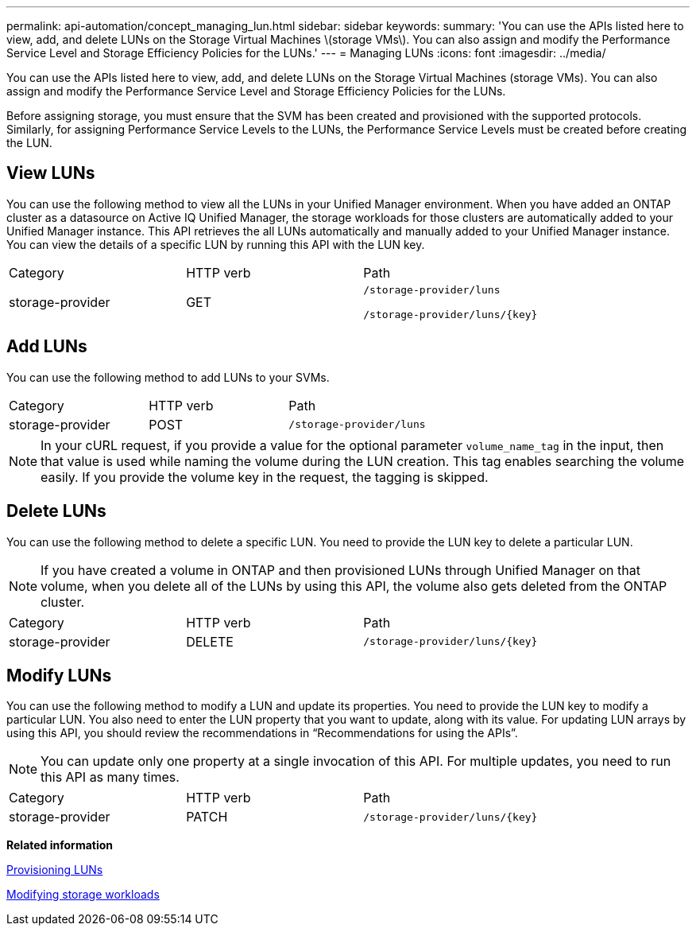 ---
permalink: api-automation/concept_managing_lun.html
sidebar: sidebar
keywords: 
summary: 'You can use the APIs listed here to view, add, and delete LUNs on the Storage Virtual Machines \(storage VMs\). You can also assign and modify the Performance Service Level and Storage Efficiency Policies for the LUNs.'
---
= Managing LUNs
:icons: font
:imagesdir: ../media/

[.lead]
You can use the APIs listed here to view, add, and delete LUNs on the Storage Virtual Machines (storage VMs). You can also assign and modify the Performance Service Level and Storage Efficiency Policies for the LUNs.

Before assigning storage, you must ensure that the SVM has been created and provisioned with the supported protocols. Similarly, for assigning Performance Service Levels to the LUNs, the Performance Service Levels must be created before creating the LUN.

== View LUNs

You can use the following method to view all the LUNs in your Unified Manager environment. When you have added an ONTAP cluster as a datasource on Active IQ Unified Manager, the storage workloads for those clusters are automatically added to your Unified Manager instance. This API retrieves the all LUNs automatically and manually added to your Unified Manager instance. You can view the details of a specific LUN by running this API with the LUN key.

|===
| Category| HTTP verb| Path
a|
storage-provider
a|
GET
a|
`/storage-provider/luns`

`+/storage-provider/luns/{key}+`

|===

== Add LUNs

You can use the following method to add LUNs to your SVMs.

|===
| Category| HTTP verb| Path
a|
storage-provider
a|
POST
a|
`/storage-provider/luns`
|===

[NOTE]
====
In your cURL request, if you provide a value for the optional parameter `volume_name_tag` in the input, then that value is used while naming the volume during the LUN creation. This tag enables searching the volume easily. If you provide the volume key in the request, the tagging is skipped.
====

== Delete LUNs

You can use the following method to delete a specific LUN. You need to provide the LUN key to delete a particular LUN.

[NOTE]
====
If you have created a volume in ONTAP and then provisioned LUNs through Unified Manager on that volume, when you delete all of the LUNs by using this API, the volume also gets deleted from the ONTAP cluster.
====

|===
| Category| HTTP verb| Path
a|
storage-provider
a|
DELETE
a|
`+/storage-provider/luns/{key}+`
|===

== Modify LUNs

You can use the following method to modify a LUN and update its properties. You need to provide the LUN key to modify a particular LUN. You also need to enter the LUN property that you want to update, along with its value. For updating LUN arrays by using this API, you should review the recommendations in "`Recommendations for using the APIs`".

[NOTE]
====
You can update only one property at a single invocation of this API. For multiple updates, you need to run this API as many times.
====

|===
| Category| HTTP verb| Path
a|
storage-provider
a|
PATCH
a|
`+/storage-provider/luns/{key}+`
|===
*Related information*

xref:concept_provisioning_luns.adoc[Provisioning LUNs]

xref:concept_modifying_workloads_workflow.adoc[Modifying storage workloads]
